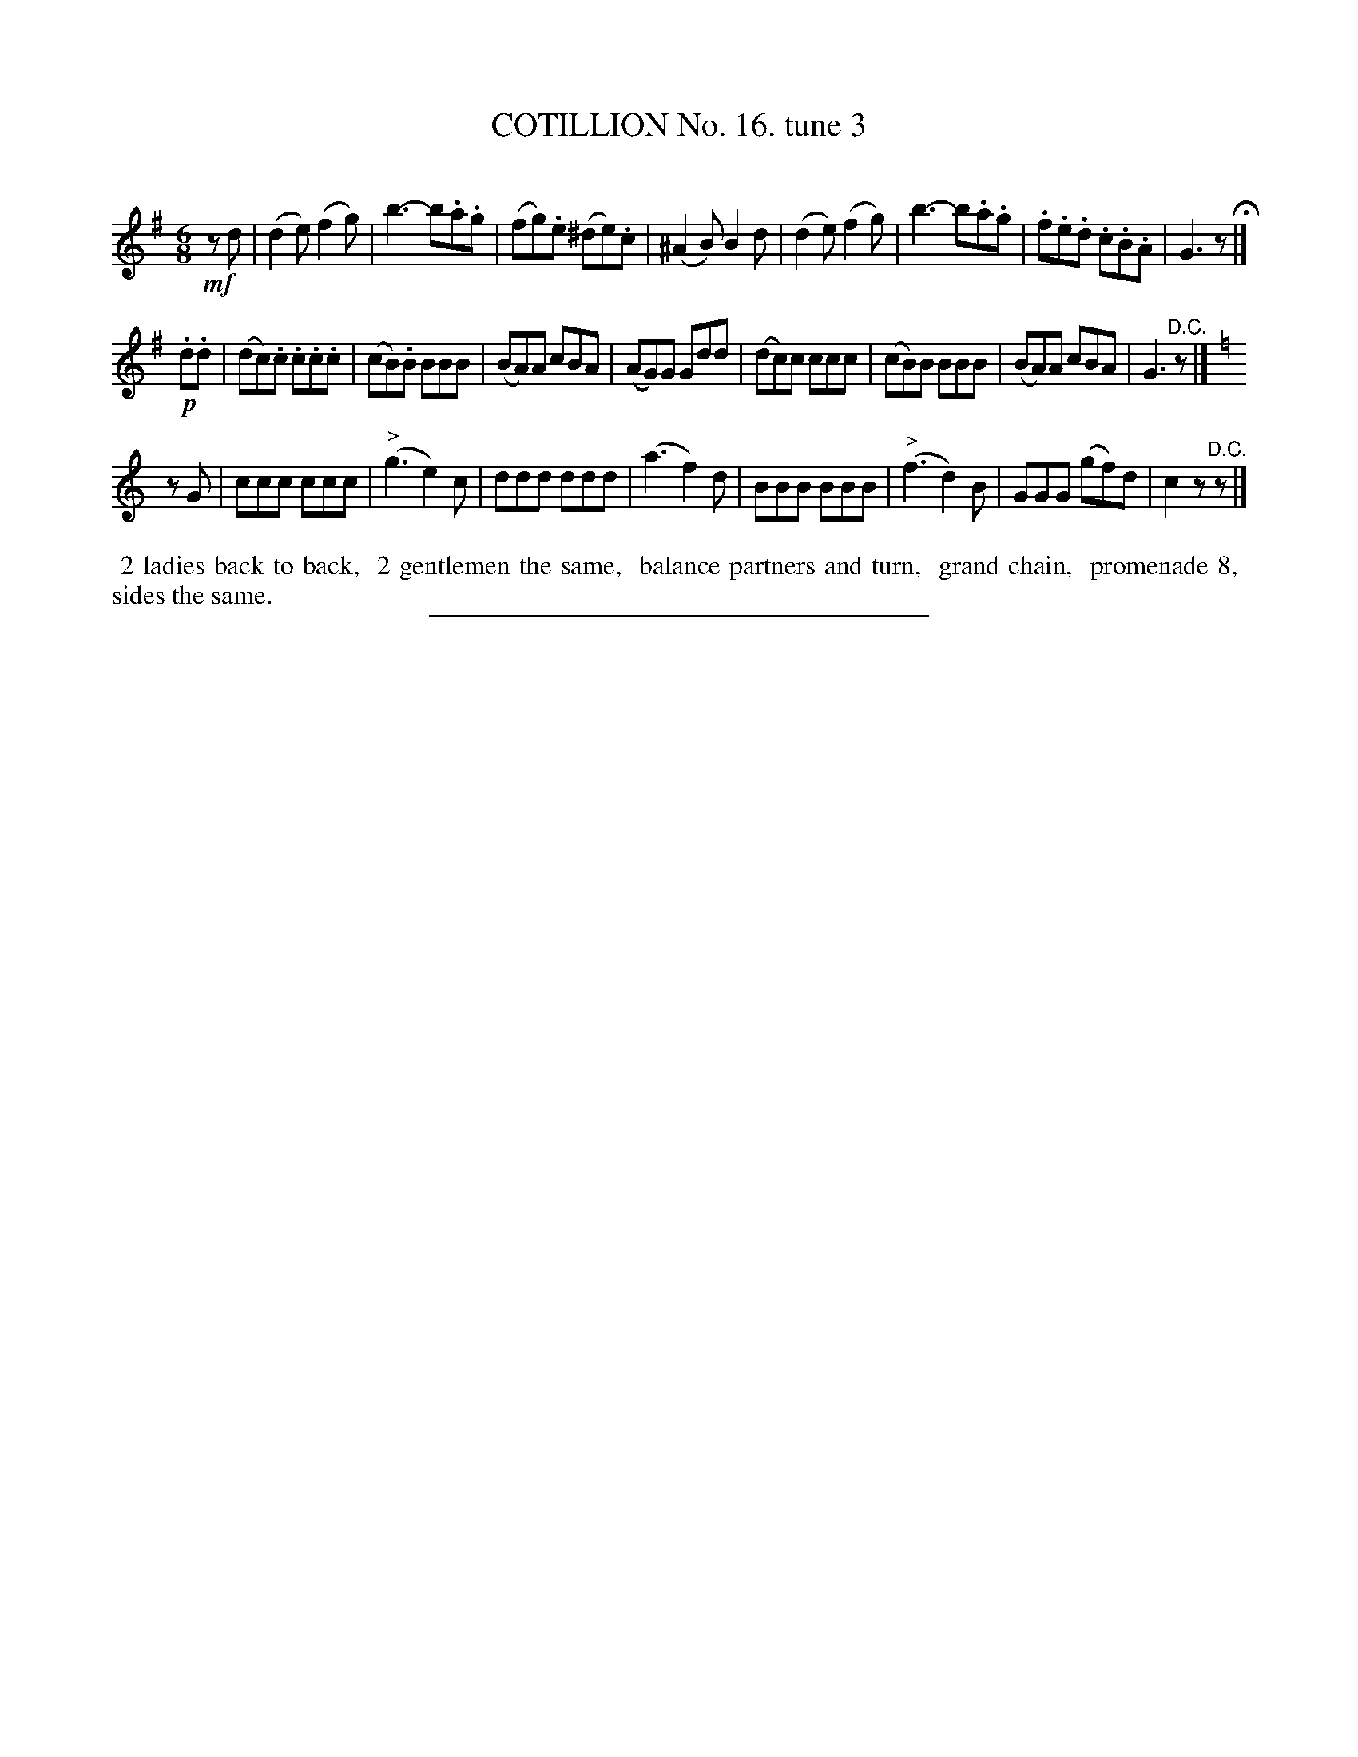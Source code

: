 X: 11011
T: COTILLION No. 16. tune 3
C:
%R: jig
B: Elias Howe "The Musician's Companion" Part 1 1842 p.101 #1
S: http://imslp.org/wiki/The_Musician's_Companion_(Howe,_Elias)
Z: 2015 John Chambers <jc:trillian.mit.edu>
N: Several final rests moved to the pickups to fis the rhythm between strains.
M: 6/8
L: 1/8
K: G
% - - - - - - - - - - - - - - - - - - - - - - - - -
!mf!zd |\
(d2e) (f2g) | b3- b.a.g | (fg).e (^de).c | (^A2B) B2d |\
(d2e) (f2g) | b3- b.a.g | .f.e.d .c.B.A | G3 z H|]
!p!.d.d |\
(dc).c .c.c.c | (cB).B BBB | (BA)A cBA | (AG)G Gdd |\
(dc)c ccc | (cB)B BBB | (BA)A cBA | G3 "^D.C."z |]
[K:C]zG |\
ccc ccc | ("^>"g3 e2)c | ddd ddd | (a3 f2)d |\
BBB BBB | ("^>"f3 d2)B | GGG (gf)d | c2z "^D.C."z |]
% - - - - - - - - - - Dance description - - - - - - - - - -
%%begintext align
%% 2 ladies back to back,
%% 2 gentlemen the same,
%% balance partners and turn,
%% grand chain,
%% promenade 8,
%% sides the same.
%%endtext
%- - - - - - - - - - - - - - - - - - - - - - - - -
%%sep 1 1 300
